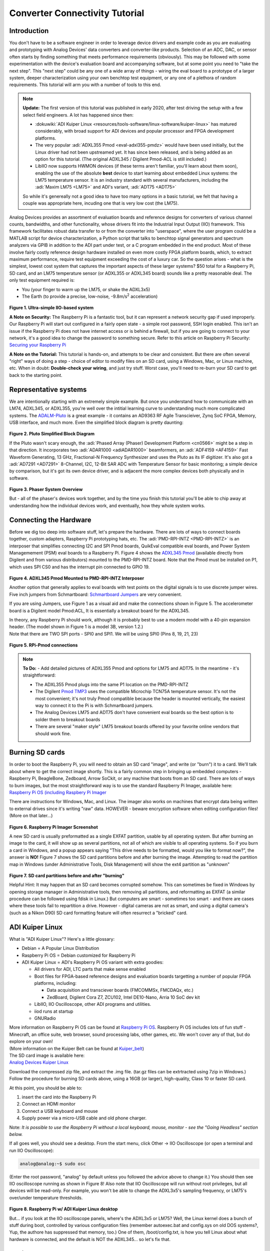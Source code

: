 Converter Connectivity Tutorial
===============================

Introduction
------------

You don't have to be a software engineer in order to leverage device drivers and example code as you are evaluating and prototyping with Analog Devices' data converters and converter-like products. Selection of an ADC, DAC, or sensor often starts by finding something that meets performance requirements (obviously). This may be followed with some experimentation with the device's evaluation board and accompanying software, but at some point you need to "take the next step". This "next step" could be any one of a wide array of things - wiring the eval board to a prototype of a larger system, deeper characterization using your own benchtop test equipment, or any one of a plethora of random requirements. This tutorial will arm you with a number of tools to this end.

.. NOTE::
   **Update:**
   The first version of this tutorial was published in early 2020, after test driving the setup with a few select field engineers. A lot has happened since then:

   - :dokuwiki:`ADI Kuiper Linux <resources/tools-software/linux-software/kuiper-linux>` has matured considerably, with broad support for ADI devices and popular processor and FPGA development platforms.

   - The very popular :adi:`ADXL355 Pmod <eval-adxl355-pmdz>` would have been used initially, but the Linux driver had not been upstreamed yet. It has since been released, and is being added as an option for this tutorial. (The original ADXL345 / Digilent Pmod-ACL is still included.)

   -  LibIIO now supports HWMON devices (if these terms aren't familiar, you'll learn about them soon), enabling the use of the absolute **best** device to start learning about embedded Linux systems: the LM75 temperature sensor. It is an industry standard with several manufacturers, including the :adi:`Maxim LM75 <LM75>` and ADI's variant, :adi:`ADT75 <ADT75>`

   So while it's genereally not a good idea to have too many options in a basic tutorial, we felt that having a couple was appropriate here, incuding one that is very low cost (the LM75).



Analog Devices provides an assortment of evaluation boards and reference designs for converters of various channel counts, bandwidths, and other functionality, whose drivers fit into the Industrial Input Output (IIO) framework. This framework facilitates robust data transfer to or from the converter into "userspace", where the user program could be a MATLAB script for device characterization, a Python script that talks to benchtop signal generators and spectrum analyzers via GPIB in addition to the ADI part under test, or a C program embedded in the end product. Most of these involve fairly costly reference design hardware installed on even more costly FPGA platform boards, which, to extract maximum performance, require test equipment exceeding the cost of a luxury car. So the question arises - what is the simplest, lowest cost system that captures the important aspects of these larger systems? $50 total for a Raspberry Pi, SD card, and an LM75 temperature sensor (or ADXL355 or ADXL345 board) sounds like a pretty reasonable deal. The only test equipment required is:

-  You (your finger to warm up the LM75, or shake the ADXL3x5)
-  The Earth (to provide a precise, low-noise, -9.8m/s\ :sup:`2` acceleration)

.. figure:: simple_iio_hardware.png
   :align: center
   :width: 400

**Figure 1. Ultra-simple IIO-based system** 

| **A Note on Security:** The Raspberry Pi is a fantastic tool, but it can represent a network security gap if used improperly. Our Raspberry Pi will start out configured in a fairly open state - a simple root password, SSH login enabled. This isn't an issue if the Raspberry Pi does not have internet access or is behind a firewall, but if you are going to connect to your network, it's a good idea to change the password to something secure. Refer to this article on Raspberry Pi Security:
| `Securing your Raspberry Pi <https://www.raspberrypi.org/documentation/configuration/security.md>`__

**A Note on the Tutorial:** This tutorial is hands-on, and attempts to be clear and consistent. But there are often several "right" ways of doing a step - choice of editor to modify files on an SD card, using a Windows, Mac, or Linux machine, etc. When in doubt: **Double-check your wiring**, and just try stuff. Worst case, you'll need to re-burn your SD card to get back to the starting point.

Representative systems
----------------------

We are intentionally starting with an extremely simple example. But once you understand how to communicate with an LM74, ADXL345, or ADXL355, you're well over the intitial learning curve to understanding much more complicated systems. The `ADALM-Pluto </university/tools/pluto>`__ is a great example - it contains an AD9363 RF Agile Transcieiver, Zynq SoC FPGA, Memory, USB interface, and much more. Even the simplified block diagram is pretty daunting:

.. figure:: pluto_medium_block_diagram.png
   :align: center
   :width: 200

**Figure 2. Pluto Simplified Block Diagram** 

If the Pluto wasn't scary enough, the :adi:`Phased Array (Phaser) Development Platform <cn0566>` might be a step in that direction. It incorporates two :adi:`ADAR1000 <adiADAR1000>` beamformers, an :adi:`ADF4159 <AF4159>` Fast Waveform Generating, 13 GHz, Fractional-N Frequency Synthesizer and uses the Pluto as its IF digitizer. It's also got a :adi:`AD7291 <AD7291>` 8-Channel, I2C, 12-Bit SAR ADC with Temperature Sensor for basic monitoring; a simple device by comparison, but it's got its own device driver, and is adjacent the more complex devices both physically and in software.

.. figure:: 2-23-2023_4-37-00_pm.png
   :align: center
   :width: 600

**Figure 3. Phaser System Overview** 

But - all of the phaser's devices work together, and by the time you finish this tutorial you'll be able to chip away at understanding how the individual devices work, and eventually, how they whole system works.

Connecting the Hardware
-----------------------

| Before we dig too deep into software stuff, let's prepare the hardware. There are lots of ways to connect boards together, custom adapters, Raspberry Pi prototyping hats, etc. The :adi:`PMD-RPI-INTZ <PMD-RPI-INTZ>` is an interposer that simplifies connecting I2C and SPI Pmod boards, QuikEval compatible eval boards, and Power System Managemement (PSM) eval boards to a Raspberry Pi. Figure 4 shows the `ADXL345 Pmod <https://store.digilentinc.com/pmod-acl-3-axis-accelerometer/>`__ (available directly from Digilent and from various distributors) mounted to the PMD-RPI-INTZ board. Note that the Pmod must be installed on P1, which uses SPI CS0 and has the interrupt pin connected to GPIO 19.

.. figure:: adxl354_pmd-rpi-intz.jpg
   :align: center
   :width: 400

**Figure 4. ADXL345 Pmod Mounted to PMD-RPI-INTZ Interposer** 

Another option that generally applies to eval boards with test points on the digital signals is to use discrete jumper wires. Five inch jumpers from Schmartboard: `Schmartboard Jumpers <https://schmartboard.com/wire-jumpers/female-jumpers/5-inch/>`_ are very convenient.

If you are using Jumpers, use Figure 1 as a visual aid and make the connections shown in Figure 5. The accelerometer board is a Digilent model Pmod:ACL, It is essentially a breakout board for the ADXL345.

| In theory, any Raspberry Pi should work, although it is probably best to use a modern model with a 40-pin expansion header. (The model shown in Figure 1 is a model 3B, version 1.2.)
| Note that there are TWO SPI ports - SPI0 and SPI1. We will be using SPI0 (Pins 8, 19, 21, 23)

.. figure:: rpi_adxl345_connections.png
   :align: center
   :width: 400

**Figure 5. RPi-Pmod connections** 


.. NOTE::
   **To Do:**
   - Add detailed pictures of ADXL355 Pmod and options for LM75 and ADT75.
   In the meantime - it's straightforward:

   -  The ADXL355 Pmod plugs into the same P1 location on the PMD-RPI-INTZ
   -  The Digilent `Pmod TMP3 <https://digilent.com/shop/pmod-tmp3-digital-temperature-sensor/>`__ uses the compatible Microchip TCN75A temperature sensor. It's not the most convenient; it's not truly Pmod compatible because the header is mounted vertically, the easiest way to connect it to the Pi is with Schmartboard jumpers.
   -  The Analog Devices LM75 and ADT75 don't have convenient eval boards so the best option is to solder them to breakout boards
   -  There are several "maker style" LM75 breakout boards offered by your favorite online vendors that should work fine.

Burning SD cards
----------------

| In order to boot the Raspberry Pi, you will need to obtain an SD card "image", and write (or "burn") it to a card. We'll talk about where to get the correct image shortly. This is a fairly common step in bringing up embedded computers - Raspberry Pi, BeagleBone, Zedboard, Arrow SoCkit, or any machine that boots from an SD card. There are lots of ways to burn images, but the most straightforward way is to use the standard Raspberry Pi Imager, available here:
| `Raspberry Pi OS (including Raspbery Pi Imager <https://www.raspberrypi.com/software/>`__

There are instructions for Windows, Mac, and Linux. The imager also works on machines that encrypt data being written to external drives since it's writing "raw" data. HOWEVER - beware encryption software when editing configuration files! (More on that later...)

.. figure:: raspberry_pi_imager.png
   :align: center
   :width: 600

**Figure 6. Raspberry Pi Imager Screenshot** 

A new SD card is usually preformatted as a single EXFAT partition, usable by all operating system. But after burning an image to the card, it will show up as several partitions, not all of which are visible to all operating systems. So if you burn a card in Windows, and a popup appears saying "This drive needs to be formatted, would you like to format now?", the answer is **NO!** Figure 7 shows the SD card partitions before and after burning the image. Attempting to read the partition map in Windows (under Administrative Tools, Disk Management) will show the ext4 partition as "unknown"

.. figure:: sd_card_partitions.png
   :align: center
   :width: 600

**Figure 7. SD card partitions before and after "burning"** 

Helpful Hint: It may happen that an SD card becomes corrupted somehow. This can sometimes be fixed in Windows by opening storage manager in Administrative tools, then removing all partitions, and reformatting as EXFAT (a similar procedure can be followed using fdisk in Linux.) But computers are smart - sometimes too smart - and there are cases where these tools fail to repartition a drive. However - digital cameras are not as smart, and using a digital camera's (such as a Nikon D90) SD card formatting feature will often resurrect a "bricked" card.

ADI Kuiper Linux
----------------

What is "ADI Kuiper Linux"? Here's a little glossary:

-  Debian = A Popular Linux Distribution
-  Raspberry Pi OS = Debian customized for Raspberry Pi
-  ADI Kuiper Linux = ADI's Raspberry Pi OS variant with extra goodies:

   -  All drivers for ADI, LTC parts that make sense enabled
   -  Boot files for FPGA-based reference designs and evaluation boards targetting a number of popular FPGA platforms, including:

      -  Data acquisition and transciever boards (FMCOMMSx, FMCDAQx, etc.)
      -  ZedBoard, Digilent Cora Z7, ZCU102, Intel DE10-Nano, Arria 10 SoC dev kit

   -  LibIIO, IIO Oscilloscope, other ADI programs and utilities.
   -  iiod runs at startup
   -  GNURadio

| More information on Raspberry Pi OS can be found at `Raspberry Pi OS <https://www.raspberrypi.com/software/>`__. Raspberry Pi OS includes lots of fun stuff - Minecraft, an office suite, web browser, sound processing labs, other games, etc. We won't cover any of that, but do explore on your own!
| (More information on the Kuiper Belt can be found at `Kuiper_belt <https://en.wikipedia.org/wiki/Kuiper_belt>`__)
| The SD card image is available here:
| `Analog Devices Kuiper Linux </resources/tools-software/linux-software/kuiper-linux>`__

Download the compressed zip file, and extract the .img file. (tar.gz files can be extrtracted using 7zip in Windows.) Follow the procedure for burning SD cards above, using a 16GB (or larger), high-quality, Class 10 or faster SD card.

At this point, you should be able to:

#. insert the card into the Raspberry Pi
#. Connect an HDMI monitor
#. Connect a USB keyboard and mouse
#. Supply power via a micro-USB cable and old phone charger.

Note: *It is possible to use the Raspberry Pi without a local keyboard, mouse, monitor - see the "Going Headless" section below.*

If all goes well, you should see a desktop. From the start menu, click Other -> IIO Oscilloscope (or open a terminal and run IIO Oscilloscope):

.. code-block::

   analog@analog:~$ sudo osc

(Enter the root password, "analog" by default unless you followed the advice above to change it.) You should then see IIO oscilloscope running as shown in Figure 8! Also note that IIO Oscilloscope will run without root privileges, but all devices will be read-only. For example, you won't be able to change the ADXL3x5's sampling frequency, or LM75's over/under temperature thresholds.

.. figure:: rpi_desktop.png
   :align: center
   :width: 600

**Figure 8. Raspberry Pi w/ ADI Kuiper Linux desktop** 

But... if you look at the IIO oscilloscope panels, where's the ADXL3x5 or LM75? Well, the Linux kernel does a bunch of stuff during boot, controlled by various configuration files (remember autoexec.bat and config.sys on old DOS systems?, Yup, the authore has suppressed that memory, too.) One of them, /boot/config.txt, is how you tell Linux about what hardware is connected, and the default is NOT the ADXL345... so let's fix that.

Device Tree Overlays
--------------------

When we first powered up the Raspberry Pi and ran IIO Oscilloscope it didn't find anything. While we do have our ADXL3x5/LM75 physically connected to the board, Linux doesn't know about it yet because UNlike USB, PCI, SCSI, Firewire, HDMI, etc, SPI and I2C devices do not support enumeration. How do we tell the Linux kernel what we've connected to the expansion header? The answer is the "Device Tree Overlay".

While you won't have to do anything more than editing a couple of files in this tutorial, it helps to understand a bit about what is going on under the surface. A "Device Tree" contains information about a system's hardware - what peripherals exist (like displays, memory, USB, Ethernet controllers, GPIO pins, etc.) A "Device Tree Overlay" contains information about additional connected hardware, like our ADXL3x5/LM75. Figure 9 shows a screenshot of the ADXL345's overlay source. It shows that the ADXL345 is connected to the SPI port, using the first CS signal (CS0), the maximum SPI clock frequency is 1MHz, and the interrupt signal is connected to Pin 19 (as shown in the connection diagram above.)

.. figure:: device_tree.png
   :align: center
   :width: 600

**Figure 9. Partial ADXL345 overlay source (dts)** 

The device tree source is then compiled into a "flattened" device tree that the Linux kernel reads directly. While this process is fairly straightforward, it's beyond the scope of this tutorial. Furthermore, the device tree overlay for this tutorial is already included on the SD card, along with several other overlays for other hardware configurations. (Note that the device tree overlay is specific to a particular device AND how it is connected to the Raspberry Pi. Any changes to the connections - SPI CS line, interrrupt line, etc. will require a corresponding modification to the overlay.)

For reference, here are the overlay source files for the three devices in this tutorial. These are in the Linux rpi-5.15.y branch, used for Kuiper Linux 2022_r2 release:

-  `LM75 Device Tree Overlay <https://github.com/analogdevicesinc/linux/blob/rpi-5.15.y/arch/arm/boot/dts/overlays/rpi-lm75-overlay.dts>`__
-  `ADXL345 Device Tree Overlay <https://github.com/analogdevicesinc/linux/blob/rpi-5.15.y/arch/arm/boot/dts/overlays/rpi-adxl345-overlay.dts>`__
-  `ADXL355 Device Tree Overlay <https://github.com/analogdevicesinc/linux/blob/rpi-5.15.y/arch/arm/boot/dts/overlays/rpi-adxl355-overlay.dts>`__

.. NOTE::
   For more gory details on device trees, a great resource is `Device Tree for Dummies <https://elinux.org/images/f/f9/Petazzoni-device-tree-dummies_0.pdf>`__ by Thomas Petazzoni.

So keeping with the spirit of doing while we're learning, let's configure the overlay for this experiment. The device tree overlay is specified in the config.txt file, which lives in the BOOT partition on the SD card. There are several ways to edit this file - Since the BOOT partition is a FAT filesystem, you can use any text editor on any operating system; Notepad on Windows, Kedit on Linux, etc. Or... if your Raspberry Pi is booted up, you can edit directly on the Pi! Just open a command prompt, and type:

.. code-block::

   analog@analog:~$ sudo mousepad /boot/config.txt

which will bring up the file in the Mousepad editor. Scroll down until you find the line that begins with "dtoverlay", and, whatever it happens to be, change it to:

.. code-block::

   dtoverlay=rpi-adxl345
   # dtoverlay=rpi-adxl345
   # dtoverlay=rpi-lm75,addr=0x48
   dtparam=act_led_trigger=heartbeat
   dtoverlay=gpio-shutdown,gpio_pin=21,active_low=1,gpiopull=up

.. figure:: edit_config.png
   :align: center
   :width: 600

**Figure 10. Editing config.txt directly on Raspberry Pi**

Notice the two commented lines beginning with **#**. As you might expect, you should UN-comment the appropriate line for the device you have connected.
Also notice that there are a couple of additional lines - there are lots of useful optional parameters that can be set in the config.txt file, here we're setting the onboard LED to the "heartbeat" function, this makes it easy to see if the board is running or shut down, even if you don't have a display connected. The other line turns GPIO21 into a hardware shutdown function, also very useful if you are operating the board without a display.
| If you want to make it easy to revert back to some other overlay, comment out the original line with a pound sign / hashtag:

::

   #dtoverlay=rpi-something-other-than-adxl345
   dtoverlay=rpi-adxl345

One last thing worth noting - the default video resolution is 1920x1080. If this causes problems with your monitor, hanging hdmi_group, mode to 2, 58:

::

   hdmi_group=2
   hdmi_mode=58

will set the screen resolution to 1680x1050. Information on other video modes is available here:

`Raspberry Pi Video Modes <https://www.raspberrypi.org/documentation/configuration/config-txt/video.md>`__

However you edit the file, save, close, cross your fingers, and... reboot! You can do this from the start menu, or from a terminal type:

::

   sudo reboot

To shut down at the end of the day, type:

::

   sudo shutdown -h now

Hello, ADXL345, ADXL355, or LM75!
---------------------------------

If all went well, Linux should have booted, found the ADXL3x5 or LM75, and loaded its driver. Run IIO Oscilloscope again. locate the DMM screen, check the ADXL345, select all channels, and click the triangular "play" button. You should see acceleration values displayed as shown in Figure 11.

.. figure:: iio_scope_adxl345.png
   :align: center
   :width: 600

**Figure 11. IIO Oscilloscope showing ADXL345 channels** 

IIO Oscilloscope is a great tool for establishing signs of life, but really isn't intended for much more, so let's start digging deeper into how to communicate with the ADXL345 programmatically. Close out of IIO Oscilloscope, open a terminal and enter:

::

   analog@analog:~$ iio_info

You should see the screen filled with information about the ADXL345 - sample rates, "raw" values, scale values, etc. This means that you're ready to start writing programs to do useful stuff with the ADXL345... on the Raspberry Pi itself. But before we go there, let's introduce one more extraordinarily powerful feature of the IIO framework - the ability to communicate remotely over a network connection. This ability is made up of two components: an IIOD server running on the Raspberry Pi, and LibIIO running on the remote machine. LibIIO is cross-platform, so client applications can be written on Windows / Mac / Linux.

Let's take a peek at the IIOD server. In the Raspberry Pi terminal, enter:

::

   analog@analog:~$ ps aux | grep iiod

Which means "list all processes from all users, but only display ones that include the text "iiod"". You should see a process running as shown in Figure 12 below. (Note that this is the login screen for an ADALM2000 - it's all the same.)

And the red line relates this process back to the handy little diagram from `What is Libiio? </resources/tools-software/linux-software/libiio/>`__ (We will be recycling that diagram - a lot.)

.. figure:: iiod_process_screenshot.png
   :align: center
   :width: 600

**Figure 12. IIOD process** 

The other piece is libiio on the remote host. LibIIO can be obtained from:

`LibIIO Github Repo <https://github.com/analogdevicesinc/libiio/releases>`__

Download and install the appropriate latest version for your remote host (For example, libiio-0.24.gc4498c2-Windows-setup.exe for Windows) Once this is done, open a command prompt, and enter:

::

   iio_info -u ip:analog.local

(Where the IP address may be different, depending on how you've connected.) If all goes well, you should see lots of information associated with the ADXL345... that is connected to your Raspberry Pi... but from your Windows / Linux / Mac machine! *(How cool is that?)*

.. figure:: iio_info_local_remote.png
   :align: center
   :width: 600

**Figure 13. iio_info run locally and remotely** 

NOW you've got all the pieces for some fun hacking - you can write software that runs directly on the Raspberry Pi and talks to the ADXL345 (which... is conceptually similar to writing software that runs on a Xilinx SoC board and grabs data from an attached high-speed ADC) AND, you can write software on a remote host - useful if you want a larger application that is more appropriate to run on the host, or if you want to grab large amounts of data for analysis.

LibIIO is written natively in C, but there are bindings for MATLAB, C#, and Python. Let's use Python...

Python
------

Any language that can call a shared library can communicate with libiio. But Python is attractive for getting started for several reasons:

| It's FREE It's tremendously popular It's got tons of number crunching libraries It's got tons of libraries for communicating with hardware (It's also really really fun!) And - it's easy to learn. If you've never touched Python before, there are lots of free resources, including this 4-hour course on YouTube from freeCodeCamp.org:

.. video:: https://www.youtube.com/watch?v=rfscVS0vtbw

And this very nice interactive tutorial:
`Learn Python <https://www.learnpython.org/>`__
in which code snippets run in the browser (no need to intall Python.)
If you prefer paper, `Python for Kids by Jason R. Briggs <https://nostarch.com/python-kids-2nd-edition>`__ is a well written books for kids of all ages. (And `Learn to Program with Minecraft: Transform Your World with the Power of Python <https://nostarch.com/programwithminecraft>`__ by Craig Richardson is a pretty nice introduction to the idea of communicating over a network connection; the Minecraft world is a process that communicates over network ports.)

There are several choices of Python installations, and which one to use is largely a matter of preference. You can install from scratch from `Python.org <https://www.python.org/>`__, or a more full featured distribution such as Anaconda, PyCharm, or VS Code. And **Python is pre-installed on ADI Kuiper Linux**, as is the Thonny IDE. Thonny is basic as far as IDEs go, but it provides breakpoints, variable watches, and is perfectly adequate for simple to intermediate development.

.. NOTE::

   On Python Versions - We're using Python 3 (3.9.2 in Kuiper 2022_r2 to be specific.) So if you're installing on your remote host, make sure to get a recent version of Python 3. Previous Kuiper Linux releases had multiple Python versions installed, defaulting to Python 2.x. The current Kuiper Linux defaults to Python 3 so this is no longer an issue, but for historical curiosity the procedure for setting the default to Python 3 is to run the following commands:

   .. code-block::

      analog@analog:~$ sudo update-alternatives --install /usr/bin/python python /usr/bin/python2.7 1
      analog@analog:~$ sudo update-alternatives --install /usr/bin/python python /usr/bin/python3.7 2

   (This only needs to be done once.) 

PyADI-IIO
---------

PyADI-IIO (pronounced "Py-odi" [1]_ is like `peyote <https://en.wikipedia.org/wiki/peyote>`__, but with a Py) is a python abstraction module for ADI hardware with IIO drivers to make them easier to use. Pyadi-iio can be installed through pip, and is pre-installed on ADI Kuiper Linux, but if you're reading this you'll probably want to be hacking around a bit so go to `PyADI-IIO Github Repo <https://github.com/analogdevicesinc/pyadi-iio>`__ and follow the "installing from source" instructions. And note that this can be done on your remote Windows / Mac / Linux host AND... on the Raspberry Pi itself! Git is already installed on ADI Kuiper Linux, but may need to be installed on a Windows host. (You can also download the repository as a zip, but cloning will make it easier to update.) Let's install pyadi-iio.

::

   analog@analog:~ $ git clone https://github.com/analogdevicesinc/pyadi-iio.git
   analog@analog:~ $ cd pyadi-iio
   analog@analog:~/pyadi-iio $ sudo pip install .

Note: This requires that your Raspberry Pi be able to access the internet. If you've followed the "headless" instructions below, this may not be the case. However - if you have access to a wireless network and your Raspberry Pi has an Ethernet adapter, you can connect in this way. Just click the WiFi icon and log on as you would on any other machine, supplying a password if necessary

.. figure:: rpi_wifi_login.png
   :align: center
   :width: 600

**Figure 14. WiFi logon** 

Now it's (almost) trivial to grab data from the ADXL345 used in this tutorial, as well as more complicated hardware. With pyadi-iio installed, you should be able to run the ADXL345 example.

| <WRAP todo> **To Do:**
| Update ADXL345 pyadi-iio example.
| As of Feb. 2024, the ADXL345 example has a hardcoded ip address. Most newer examples allow the context to be passed via command line argument, but in the meantime change line 10 from:

::

   myacc = adi.adxl345(uri="ip:192.168.1.232")

to:

::

   myacc = adi.adxl345(uri="ip:localhost")



Enter the following commands, making sure you're in the pyadi-iio root directory:

::

   analog@analog:~/pyadi-iio $ cd examples
   analog@analog:~/pyadi-iio/examples $ python adxl345_example.py

The example program takes a few acceleration readings, shows how to set the sample rate, and shows how to convert values to SI units.

If you're running the example on the remote host, you should be able to talk to the Pi by using the context "ip:analog.local", the address noted for the "headless" configuration below. If your Raspberry Pi's address is different (supplied by DHCP, for example), change it accordingly. The example will also run locally, with the same IP address! But as soon as the IP address changes, the example won't work any more. Since we're running locally, you can set the IP address to the local loopback address:

::

   myacc = adi.adxl345(uri="ip:localhost")

But since we're running locally, why bother talking through IIOD? Setting the context to local takes care of that:

::

   myacc = adi.adxl345(uri="local:")

But there's one subtlety... run Python as root ( sudo python adxl345_example.py ). The reason is that IIOD runs with root privileges and can read / write to devices. The example script will be able to read just fine, but writing even something as mundane as the sample rate requires root privileges.

The example script should run just fine on the Raspberry Pi itself, and on the remote host. Try writing a program to read out a hundred samples from each channel (X,Y,Z) and store to a file, or if you're really adventurous, display the 3-axis acceleration as an arrow in a graphical screen.

The ADXL355 and LM75 examples allow the IIO context to be passed as a command line argument. From the command line, run the following for the ADXL355:

::

   analog@analog:~/pyadi-iio/examples $ python adxl355_example.py ip:localhost

And this for the LM75:

::

   analog@analog:~/pyadi-iio/examples $ python lm75_example.py ip:localhost

Tools for your Toolbox: SSH, SCP, VNC
~~~~~~~~~~~~~~~~~~~~~~~~~~~~~~~~~~~~~

Putty and TeraTerm are popular (and free) SSH clients that let you log into a console on your Raspberry Pi (or other remote client). They are available at `PuTTY Homepage <https://www.putty.org/>`__ and `TeraTerm Homepage <https://ttssh2.osdn.jp/index.html.en>`__ , respectively. Try both, which one is better is largely a matter of preference.

On Mac and Linux machines, you can simply log in via ssh from the command line.

WinSCP is a handy tool that lets you copy files between a Windows machine and your Raspberry Pi, for example, let's say you collect some data on your Pi using a Python script, and want to get it over to your Windows machine. It is available from `WinSCP Homepage <https://winscp.net/eng/index.php>`__.

As with SSH, Mac and Linux machines include SCP already.

VNC is a remote desktop application, and Kuiper Linux runs a VNC server by default. There are several clients available; RealVNC works well and is available at `RealVNC Viewer <https://www.realvnc.com/en/connect/download/viewer/>`__ A screenshot of VNC logged into the Raspberry Pi is shown in Figure 15.

.. figure:: rpi_vnc.png
   :align: center
   :width: 600

**Figure 15. VNC desktop** 

Going "Headless"
----------------

| (Ignore if you're using a monitor / keyboard / mouse) If it happens that you don't have a spare monitor / keyboard / mouse, or it's just inconvenient, you can operate the Raspberry Pi with only a network connection. By default, the ADI Kuiper Linux network hostname is **analog**, and the machine can be accessed as **analog.local**.
| The Raspberry Pi can also be accessed directly by its IP address. If your network has a DHCP server, and you can find the IP address that it assigned to the Raspberry Pi, you're all set. But a very robust way is to set the Raspberry Pi's address manually, and do the same to one network adapter on the host. To set the Raspberry Pi's address, open the boot partition on a host machine (once again... BEWARE ENCRYPTION!), and note that this host machine could be the Raspberry Pi itself, with a montior / keyboard / mouse attached. Open the file "cmdline.txt" and add the following to the end:

::

   ip=192.168.1.232::192.168.1.1:255.255.255.0:rpi:eth0:off

where, the 192.168.1.232 is somewhat arbitrary - just make sure that the first 3 octets (192.168.1) are DIFFERENT from those of any other network adapters on your host machine. The next step is to configure your host's network adapter. Open your computer's "Network Connections" control panel note that your host could have lots of adapters. Sometimes it's obvious - if you're using a cable connection, it's obviously NOT your wifi adapter. If you're using a USB-Ethernet adapter (a super convenient option sometimes), plugging and unplugging the adapter, and seeing which disappears. Open the adapter's configuration (right-click, "Properties") and configure the IPV4 properties as shown in Figure 16 below. Make sure the last octet in the IP address is DIFFERENT from that set on the Raspberry Pi.

.. figure:: static_ip_host.png
   :align: center
   :width: 600

**Figure 16. Setting Up Static IP on Windows Host** 

Finally... open a command prompt, and ping your Raspberry Pi as shown in Figure 17:

.. figure:: ping_rpi.png
   :align: center
   :width: 600

**Figure 17. Pinging the Headless Pi** 

If you get a reply, you're all set! You can now log into the Raspberry Pi using PuTTY, VNC, and talk to attached IIO devices via IIO oscilloscope or libiio on the remote host.

**Leveraged Learning:** This process (and any frustrations accompanied on the way) is the same for using any network connected embedded computer, test equipment, etc.

Conclusion
----------

You're now armed to start building interesting application circuits with the ADXL345, starting with a solid software foundation. Applications can either be connected to a host computer, or can run remotely on the Raspberry Pi itself. Hopefully you're left with one of two feelings:

#. Device drivers look really complicated, thank goodness I can dive in as a user and do something useful without having to fully understand the details. (If this is the case, see if the devices you're using in your present work are supported in ADI Kuiper Linux, and try to get them up and running.)
#. This is really interesting! I want to know more! (If this is the case, great! A good starting point would be `Building for Raspberry PI </resources/tools-software/linux-build/generic/raspberrypi>`__)

.. [1]
   pei·ow·tee : 'p' in pie; 'a' in about; 'y' yes; 'o' in code; 't' in tie; 'y' in happy
